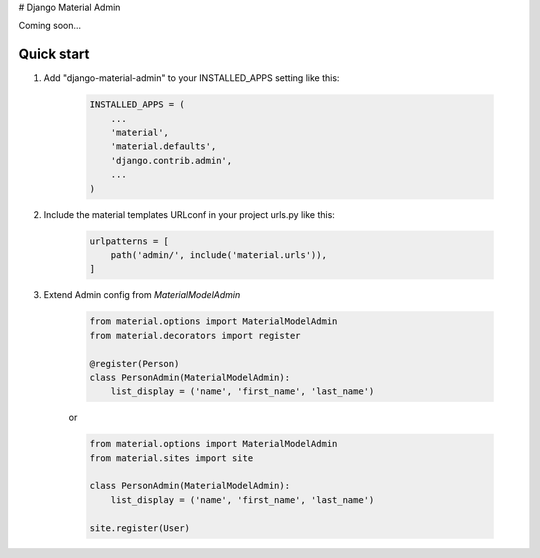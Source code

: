 # Django Material Admin

Coming soon...

Quick start
-----------

1. Add "django-material-admin" to your INSTALLED_APPS setting like this:

     .. code-block:: python

        INSTALLED_APPS = (
            ...
            'material',
            'material.defaults',
            'django.contrib.admin',
            ...
        )


2. Include the material templates URLconf in your project urls.py like this:

    .. code-block:: python

        urlpatterns = [
            path('admin/', include('material.urls')),
        ]

3. Extend Admin config from  `MaterialModelAdmin`

    .. code-block:: python

        from material.options import MaterialModelAdmin
        from material.decorators import register

        @register(Person)
        class PersonAdmin(MaterialModelAdmin):
            list_display = ('name', 'first_name', 'last_name')

    or

    .. code-block:: python

        from material.options import MaterialModelAdmin
        from material.sites import site

        class PersonAdmin(MaterialModelAdmin):
            list_display = ('name', 'first_name', 'last_name')

        site.register(User)


